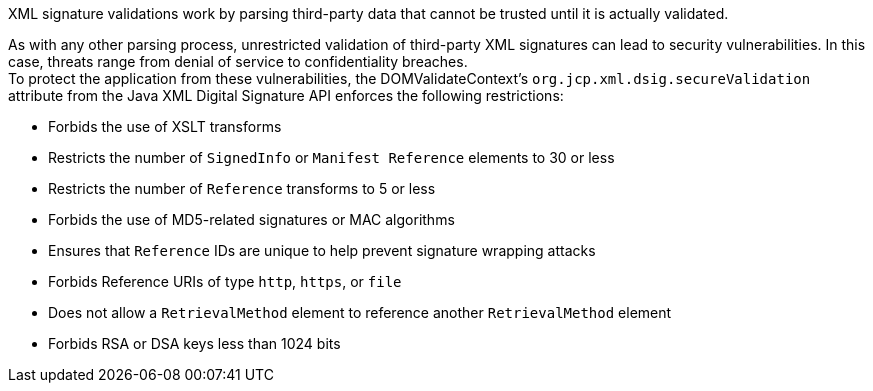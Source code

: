 XML signature validations work by parsing third-party data that cannot be trusted until it is actually validated.

As with any other parsing process, unrestricted validation of third-party XML signatures can lead to security vulnerabilities. In this case, threats range from denial of service to confidentiality breaches. +
To protect the application from these vulnerabilities, the DOMValidateContext's ``org.jcp.xml.dsig.secureValidation`` attribute from the Java XML Digital Signature API enforces the following restrictions:

* Forbids the use of XSLT transforms
* Restricts the number of ``SignedInfo`` or ``Manifest Reference`` elements to 30 or less
* Restricts the number of ``Reference`` transforms to 5 or less
* Forbids the use of MD5-related signatures or MAC algorithms
* Ensures that ``Reference`` IDs are unique to help prevent signature wrapping attacks
* Forbids Reference URIs of type ``http``, ``https``, or ``file``
* Does not allow a ``RetrievalMethod`` element to reference another ``RetrievalMethod`` element
* Forbids RSA or DSA keys less than 1024 bits
